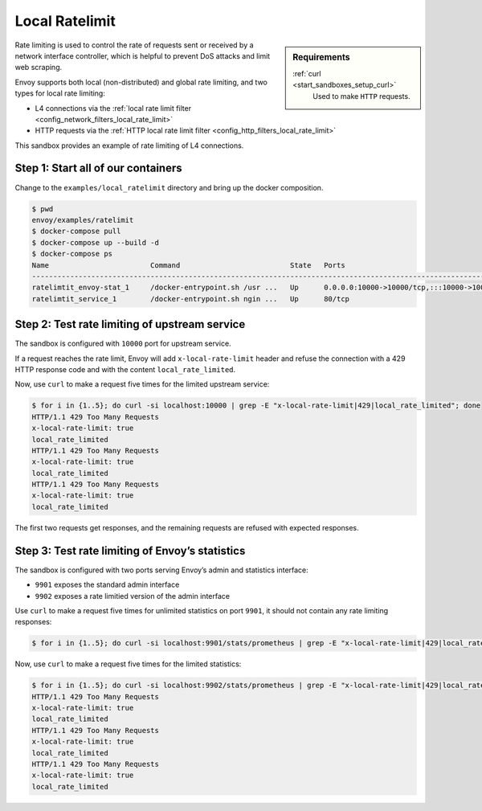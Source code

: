 .. _install_sandboxes_ratelimit:

Local Ratelimit
===============

.. sidebar:: Requirements

   .. include:: _include/docker-env-setup-link.rst

   :ref:`curl <start_sandboxes_setup_curl>`
        Used to make ``HTTP`` requests.

Rate limiting is used to control the rate of requests sent or received by a network interface controller, which is helpful to prevent DoS attacks and limit web scraping.

Envoy supports both local (non-distributed) and global rate limiting, and two types for local rate limiting:

- L4 connections via the :ref:`local rate limit filter <config_network_filters_local_rate_limit>`
- HTTP requests via the :ref:`HTTP local rate limit filter <config_http_filters_local_rate_limit>`

This sandbox provides an example of rate limiting of L4 connections.

Step 1: Start all of our containers
***********************************

Change to the ``examples/local_ratelimit`` directory and bring up the docker composition.

.. code-block:: console

    $ pwd
    envoy/examples/ratelimit
    $ docker-compose pull
    $ docker-compose up --build -d
    $ docker-compose ps
    Name                        Command                          State   Ports
    -----------------------------------------------------------------------------------------------------------------------------------------------------------------------------------------------------
    ratelimtit_envoy-stat_1     /docker-entrypoint.sh /usr ...   Up      0.0.0.0:10000->10000/tcp,:::10000->10000/tcp, 0.0.0.0:9901->9901/tcp,:::9901->9901/tcp, 0.0.0.0:9902->9902/tcp,:::9902->9902/tcp
    ratelimtit_service_1        /docker-entrypoint.sh ngin ...   Up      80/tcp

Step 2: Test rate limiting of upstream service
**********************************************

The sandbox is configured with ``10000`` port for upstream service.

If a request reaches the rate limit, Envoy will add ``x-local-rate-limit`` header and refuse the connection with a 429 HTTP response code and with the content ``local_rate_limited``.

Now, use ``curl`` to make a request five times for the limited upstream service:

.. code-block:: console

    $ for i in {1..5}; do curl -si localhost:10000 | grep -E "x-local-rate-limit|429|local_rate_limited"; done
    HTTP/1.1 429 Too Many Requests
    x-local-rate-limit: true
    local_rate_limited
    HTTP/1.1 429 Too Many Requests
    x-local-rate-limit: true
    local_rate_limited
    HTTP/1.1 429 Too Many Requests
    x-local-rate-limit: true
    local_rate_limited

The first two requests get responses, and the remaining requests are refused with expected responses.


Step 3: Test rate limiting of Envoy’s statistics
************************************************

The sandbox is configured with two ports serving Envoy’s admin and statistics interface:

- ``9901`` exposes the standard admin interface
- ``9902`` exposes a rate limitied version of the admin interface

Use ``curl`` to make a request five times for unlimited statistics on port ``9901``, it should not contain any  rate limiting responses:

.. code-block:: console

    $ for i in {1..5}; do curl -si localhost:9901/stats/prometheus | grep -E "x-local-rate-limit|429|local_rate_limited"; done

Now, use ``curl`` to make a request five times for the limited statistics:

.. code-block:: console

    $ for i in {1..5}; do curl -si localhost:9902/stats/prometheus | grep -E "x-local-rate-limit|429|local_rate_limited"; done
    HTTP/1.1 429 Too Many Requests
    x-local-rate-limit: true
    local_rate_limited
    HTTP/1.1 429 Too Many Requests
    x-local-rate-limit: true
    local_rate_limited
    HTTP/1.1 429 Too Many Requests
    x-local-rate-limit: true
    local_rate_limited

.. seealso::
   :ref:`global rate limiting <arch_overview_global_rate_limit>`
      Reference documentation for Envoy's global rate limiting.
